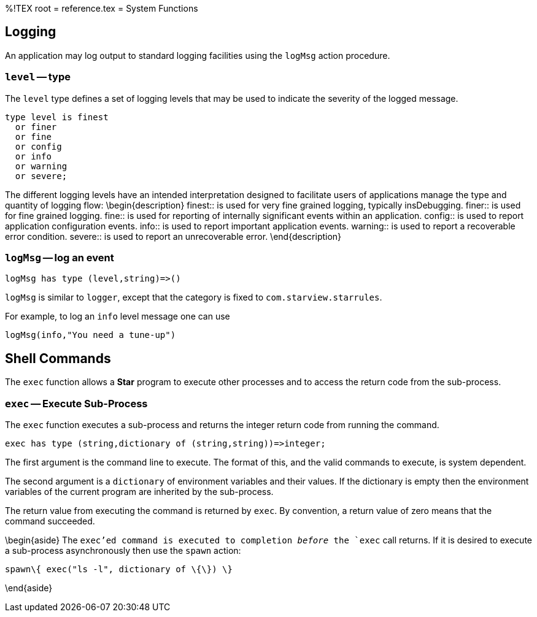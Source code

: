 %!TEX root = reference.tex
= System Functions
[[systemFunctions]]

== Logging
An application may log output to standard logging facilities using the `logMsg` action procedure.

=== `level` -- type
(((level type@`level` type)))
[[levelType]]

The `level` type defines a set of logging levels that may be used to indicate the severity of the logged message.
[listing]
type level is finest
  or finer
  or fine
  or config
  or info
  or warning
  or severe;


The different logging levels have an intended interpretation designed to facilitate users of applications manage the type and quantity of logging flow:
\begin{description}
finest:: is used for very fine grained logging, typically insDebugging.
finer:: is used for fine grained logging.
fine:: is used for reporting of internally significant events within an application.
config:: is used to report application configuration events.
info:: is used to report important application events.
warning:: is used to report a recoverable error condition.
severe:: is used to report an unrecoverable error.
\end{description}

=== `logMsg` -- log an event
[[logMsg]]
[listing]
logMsg has type (level,string)=>()


`logMsg` is similar to `logger`, except that the category is fixed to `com.starview.starrules`.

For example, to log an `info` level message one can use
[listing]
logMsg(info,"You need a tune-up")


== Shell Commands
[[shellCommand]]

The `exec` function allows a *Star* program to execute other processes and to access the return code from the sub-process.

=== `exec` -- Execute Sub-Process
[[exec]]
(((exec@`exec`,sub-process)))
(((sub-process execution)))

The `exec` function executes a sub-process and returns the integer return code from running the command.

[listing]
exec has type (string,dictionary of (string,string))=>integer;


The first argument is the command line to execute. The format of this, and the valid commands to execute, is system dependent.

The second argument is a `dictionary` of environment variables and their values. If the dictionary is empty then the environment variables of the current program are inherited by the sub-process.

The return value from executing the command is returned by `exec`. By convention, a return value of zero means that the command succeeded.

\begin{aside}
The `exec`'ed command is executed to completion _before_ the `exec` call returns. If it is desired to execute a sub-process asynchronously then use the `spawn` action:
[listing]
spawn\{ exec("ls -l", dictionary of \{\}) \}

\end{aside}


